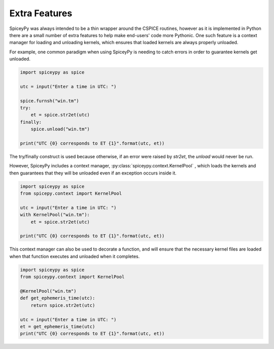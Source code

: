 Extra Features
==============

SpiceyPy was always intended to be a thin wrapper around the CSPICE routines, however
as it is implemented in Python there are a small number of extra features to help
make end-users' code more Pythonic. One such feature is a context manager for
loading and unloading kernels, which ensures that loaded kernels are always
properly unloaded.

For example, one common paradigm when using SpiceyPy is needing to catch errors
in order to guarantee kernels get unloaded.

.. code:: python

    import spiceypy as spice

    utc = input("Enter a time in UTC: ")

    spice.furnsh("win.tm")
    try:
        et = spice.str2et(utc)
    finally:
        spice.unload("win.tm")

    print("UTC {0} corresponds to ET {1}".format(utc, et))

The try/finally construct is used because otherwise, if an error were raised by
`str2et`, the `unload` would never be run.

However, SpiceyPy includes a context manager, :py:class:`spiceypy.context.KernelPool` ,
which loads the kernels and then guarantees that they will be unloaded even if
an exception occurs inside it.

.. code:: python

    import spiceypy as spice
    from spicepy.context import KernelPool

    utc = input("Enter a time in UTC: ")
    with KernelPool("win.tm"):
        et = spice.str2et(utc)

    print("UTC {0} corresponds to ET {1}".format(utc, et))

This context manager can also be used to decorate a function, and will ensure
that the necessary kernel files are loaded when that function executes and
unloaded when it completes.

.. code:: python

    import spiceypy as spice
    from spiceypy.context import KernelPool

    @KernelPool("win.tm")
    def get_ephemeris_time(utc):
        return spice.str2et(utc)

    utc = input("Enter a time in UTC: ")
    et = get_ephemeris_time(utc)
    print("UTC {0} corresponds to ET {1}".format(utc, et))
